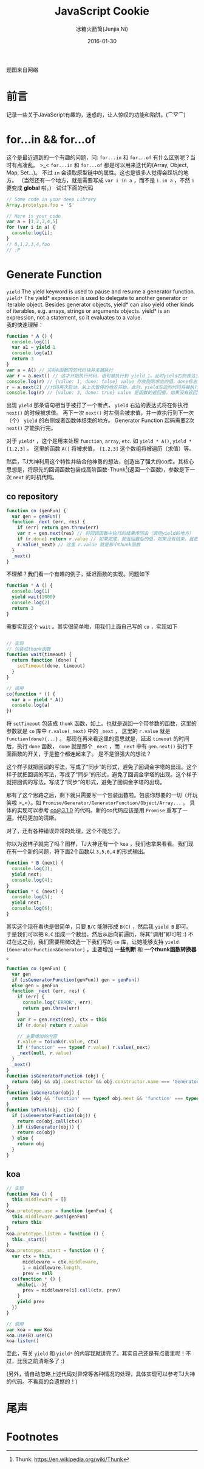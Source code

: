 #+TITLE: JavaScript Cookie
#+AUTHOR: 冰糖火箭筒(Junjia Ni)
#+EMAIL: creamidea(AT)gmail.com
#+DATE: 2016-01-30
#+CATEGORY: article
#+DESCRIPTION: Learn JavaScript
#+KEYWORDS: javascript,generate-function,yield,yield*
#+OPTIONS: H:4 num:t toc:t \n:nil @:t ::t |:t ^:nil f:t tex:nil email:t <:t date:t timestamp:t
#+LINK_HOME: https://creamidea.github.io
#+STARTUP: showall

#+BEGIN_EXPORT HTML
<div class="lazy-load-img-wrapper title-img-wrapper">
<noscript>
<img src="https://d2sis3lil8ndrq.cloudfront.net/screencasts/35c738d7-bdf0-4f29-8408-84fbf86a7ae2.png"
alt="Javascript" title="Javascript"/>
</noscript>
<img data-src="https://d2sis3lil8ndrq.cloudfront.net/screencasts/35c738d7-bdf0-4f29-8408-84fbf86a7ae2.png"
lazy-load alt="Javascript" title="Javascript"/>
<p class="title-img-p">题图来自网络</p>
</div>
#+END_EXPORT


* 前言
记录一些关于JavaScript有趣的，迷惑的，让人惊叹的功能和陷阱。(⌒▽⌒)

* for...in && for...of
这个是最近遇到的一个有趣的问题，问: =for...in= 和 =for...of= 有什么区别呢？当时有点凌乱。 >_<
=for...in= 和 =for...of= 都是可以用来迭代的(Array, Object, Map, Set...)。
不过 =in= 会读取原型链中的属性。这也是很多人觉得会踩坑的地方。
（当然还有一个地方，就是需要写成 =var i in a= ，而不是 =i in a= ，不然 =i= 要变成 *global* 啦。）
试试下面的代码
#+BEGIN_SRC js
  // Some code in your deep Library
  Array.prototype.foo = 'S'

  // Here is your code
  var a = [1,2,3,4,5]
  for (var i in a) {
    console.log(i);
  }
  // 0,1,2,3,4,foo
  // :P
#+END_SRC

* Generate Function

=yield=
The yield keyword is used to pause and resume a generator function. \\
=yield*=
The yield* expression is used to delegate to another generator or iterable object.
Besides generator objects, yield* can also yield other kinds of iterables, e.g. arrays, strings or arguments objects.
yield* is an expression, not a statement, so it evaluates to a value. \\

我的快速理解：
#+BEGIN_SRC js
  function * A () {
    console.log(1)
    var a1 = yield 1
    console.log(a1)
    return 3
  }
  var a = A() // 实际A函数内的代码块并未被执行
  var r = a.next() // 这才开始执行代码，语句被执行到 yield 1。此时yield右侧表达式（这里是1）被求值，并暂停在这里。另外，这个 console.log(1) 将会被执行，你将在终端看到这个1。
  console.log(r) // {value: 1, done: false} value 存放刚刚求出的值，done标志是否执行到代码块底部，也就是“迭代”是否结束。
  r = a.next(2) //代码再次启动，从上次暂停的地方开始，此时，yield左边的代码将被执行。注意这里，如果next带了参数，如next(2)，那么a1将被求值为2。
  console.log(r) // {value: 3, done: true} value 是函数的返回值，如果没有返回则为undefined。
#+END_SRC
出现 =yield= 那条语句相当于被打了一个断点， =yield= 右边的表达式将在你执行 =next()= 的时候被求值。
再下一次 =next()= 时左侧会被求值，并一直执行到下一次（个） =yield= 的右侧或者函数体结束的地方。
Generator Function 起码需要2次 =next()= 才能执行完。

对于 =yield*= ，这个是用来处理 =function=, =array=, =etc=. 如 =yield * A()=, =yield * [1,2,3]= 。
这里的函数 =A()= 将被求值， =[1,2,3]= 这个数组将被遍历（求值）等。

然后，TJ大神利用这个特性并结合他神勇的想法，创造出了强大的co库。其核心思想是，将原先的回调函数包装成高阶函数-Thunk[fn:1](返回一个函数)，参数是下一次 =next= 的时机代码。

** co repository
#+BEGIN_SRC js
  function co (genFun) {
    var gen = genFun()
    function _next (err, res) {
      if (err) return gen.throw(err)
      var r = gen.next(res) // 将回调函数中执行的结果传回去（调用yield的地方）
      if (r.done) return r.value // 如果完成，就返回最后的值，如果没有结束，就把 _next 传到那个回调函数中
      r.value(_next) // 这里 r.value 就是那个thunk函数
    }
    _next()
  }
#+END_SRC
不理解？我们看一个有趣的例子，延迟函数的实现。问题如下
#+BEGIN_SRC js
  function * A () {
    console.log(1)
    yield wait(1000)
    console.log(2)
    return 3
  }
#+END_SRC
需要实现这个 =wait= 。其实很简单啦，用我们上面自己写的 =co= ，实现如下
#+BEGIN_SRC js

// 实现
// 包装成thunk函数
function wait(timeout) {
  return function (done) {
    setTimeout(done, timeout)
  }
}

// 调用
co(function * () {
  var a = yield * A()
  console.log(a)
})
#+END_SRC

将 =setTimeout= 包装成 =thunk= 函数，如上。也就是返回一个带参数的函数，这里的参数就是 =co= 库中 =r.value(_next)= 中的 =_next= ，
这里的 =r.value= 就是 =function(done){...}= 。
那现在再来看这里的意思就是，延迟 =timeout= 的时间后，执行 =done= 函数， =done= 就是那个 =_next= ，而 =_next= 中有 =gen.next()= 执行下面函数的开关，于是整个都连起来了。
是不是很强大的想法？

这个样子就把回调的写法，写成了“同步”的形式，避免了回调金字塔的出现。这个样子就把回调的写法，写成了“同步”的形式，避免了回调金字塔的出现。这个样子就把回调的写法，写成了“同步”的形式，避免了回调金字塔的出现。

那有了这个思路之后，剩下就只需要写一个包装函数啦。包装你想要的一切（开玩笑啦 >_<）。如 =Promise/Generator/GeneratorFunction/Object/Array...= 。
具体的实现可以参考 [[https://github.com/tj/co/blob/3.1.0/index.js][co@3.1.0]] 的代码。新的co代码应该是用 =Promise= 重写了一遍，代码更加的清晰。

对了，还有各种错误异常的处理，这个不能忘了。

你以为这样子就完了吗？图样，TJ大神还有一个 =koa= ，我们也拿来看看。我们现在有一个新的问题，将下面2个函数以 =3,5,6,4= 的形式输出。
#+BEGIN_SRC js
function * B (next) {
  console.log(3);
  yield next;
  console.log(4);
}
function * C (next) {
  console.log(5);
  yield next;
  console.log(6);
}
#+END_SRC

其实这个现在看也是很简单，只要 =B/C= 能够形成 =B(C)= ，然后我 =yield B= 即可。
于是我们可以把 =B,C= 组成一个数组，然后从后向前遍历，将其“调用”即可啦 :)
不过在这之前，我们需要稍微改造一下我们写的 =co= 库，让她能够支持 =yield [GeneratorFunction&Generator]= 。主要增加 *一些判断* 和 *一个thunk函数转换器* 。
#+BEGIN_SRC js
  function co (genFun) {
    var gen
    if (isGeneratorFunction(genFun)) gen = genFun()
    else gen = genFun
    function _next (err, res) {
      if (err) {
        console.log('ERROR', err);
        return gen.throw(err) 
      }
      var r = gen.next(res), ctx = this
      if (r.done) return r.value

      // 主要增加的内容
      r.value = toTunk(r.value, ctx)
      if ('function' === typeof r.value) r.value(_next)
      _next(null, r.value)
    }
    _next()
  }
  function isGeneratorFunction (obj) {
    return (obj && obj.constructor && obj.constructor.name === 'GeneratorFunction')
  }
  function isGenerator(obj) {
    return (obj && 'function' === typeof obj.next && 'function' === typeof obj.throw)
  }
  function toTunk(obj, ctx) {
    if (isGeneratorFunction(obj)) {
      return co(obj.call(ctx))
    } if (isGenerator(obj)) {
      return co(obj)
    } else {
      return obj
    }
  }
#+END_SRC

** koa
#+BEGIN_SRC js
  // 实现
  function Koa () {
    this.middleware = []
  }
  Koa.prototype.use = function (genFun) {
    this.middleware.push(genFun)
    return this
  }
  Koa.prototype.listen = function () {
    this._start()
  }
  Koa.prototype._start = function () {
    var ctx = this,
        middleware = ctx.middleware,
        i = middleware.length,
        prev = null
    co(function * () {
      while(i--){
        prev = middleware[i].call(ctx, prev)
      }
      yield prev
    })
  }

  // 调用
  var koa = new Koa
  koa.use(B).use(C)
  koa.listen()
#+END_SRC

至此，有关 =yield= 和 =yield*= 的内容我就讲完了。其实自己还是有点雾里呢！不过，比我之前清晰多了 :)

(另外，请自动忽略上述代码对异常等各种情况的处理，具体实现可以参考TJ大神的代码。不看真的会遗憾的！)

* 尾声

* Footnotes

[fn:1] Thunk: https://en.wikipedia.org/wiki/Thunk
